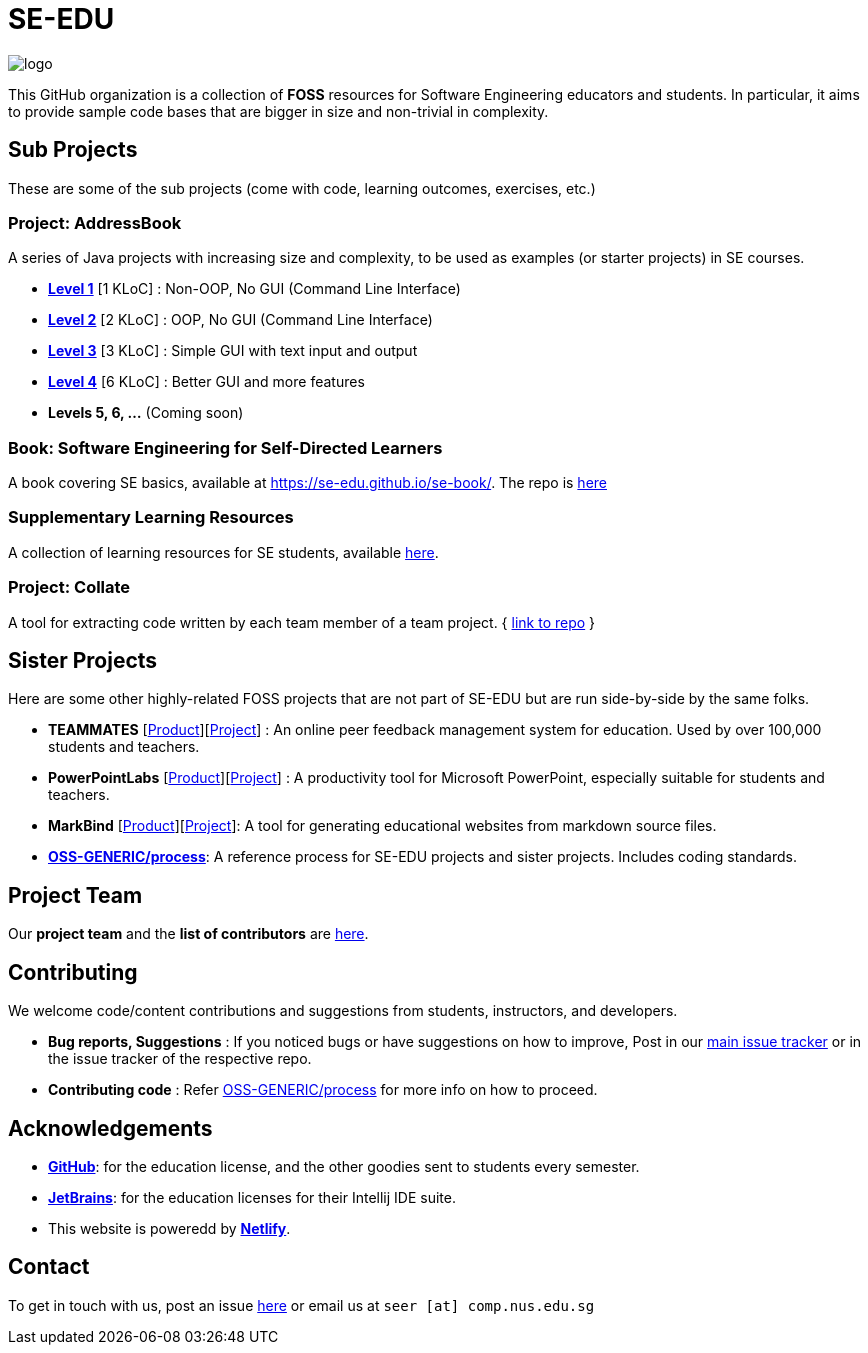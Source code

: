 = SE-EDU
ifdef::env-github,env-browser[:relfileprefix: docs/]
ifdef::env-github,env-browser[:imagesDir: docs/images]

image::logo.png[]

This GitHub organization is a collection of *FOSS* resources for Software Engineering educators and students. In particular, it aims to provide sample code bases that are bigger in size and non-trivial in complexity.

== Sub Projects

These are some of the sub projects (come with code, learning outcomes, exercises, etc.)

=== Project: AddressBook

A series of Java projects with increasing size and complexity, to be used as examples (or starter projects) in SE courses.

* https://se-edu.github.io/addressbook-level1[*Level 1*] [1 KLoC] : Non-OOP, No GUI (Command Line Interface)
* https://se-edu.github.io/addressbook-level2[*Level 2*] [2 KLoC] : OOP, No GUI (Command Line Interface)
* https://se-edu.github.io/addressbook-level3[*Level 3*] [3 KLoC] : Simple GUI with text input and output
* https://se-edu.github.io/addressbook-level4[*Level 4*] [6 KLoC] : Better GUI and more features
* *Levels 5, 6, ...* (Coming soon)

=== Book: Software Engineering for Self-Directed Learners

A book covering SE basics, available at https://se-edu.github.io/se-book/. The repo is https://github.com/se-edu/se-book[here]

=== Supplementary Learning Resources

A collection of learning resources for SE students, available https://se-edu.github.io/learningresources/[here].

=== Project: Collate

A tool for extracting code written by each team member of a team project. { https://github.com/se-edu/collate[link to repo] }

== Sister Projects

Here are some other highly-related FOSS projects that are not part of SE-EDU but are run side-by-side by the same folks.

* *TEAMMATES* [https://teammatesv4.appspot.com[Product]][https://github.com/teammates/teammates[Project]] :
An online peer feedback management system for education.
Used by over 100,000 students and teachers.
* *PowerPointLabs* [http://PowerPointLabs.info[Product]][https://github.com/powerpointlabs/powerpointlabs[Project]]
: A productivity tool for Microsoft PowerPoint, especially suitable for students and teachers.
* *MarkBind* [https://markbind.github.io/markbind/[Product]][https://github.com/MarkBind/markbind-cli[Project]]: A tool for generating educational websites from markdown source files.
* https://github.com/oss-generic/process[*OSS-GENERIC/process*]: A reference process for SE-EDU projects
and sister projects. Includes coding standards.

== Project Team

Our *project team* and the *list of contributors* are <<Team#, here>>.

== Contributing

We welcome code/content contributions and suggestions from students, instructors, and developers.

* *Bug reports, Suggestions* : If you noticed bugs or have suggestions on how to improve,
Post in our https://github.com/se-edu/main/issues[main issue tracker] or in the issue tracker of the respective repo.
* *Contributing code* : Refer https://github.com/oss-generic/process[OSS-GENERIC/process] for more info on how to proceed.

== Acknowledgements

* *https://www.github.com/[GitHub]*: for the education license, and the other goodies sent to students every semester.
* *https://www.jetbrains.com/[JetBrains]*: for the education licenses for their Intellij IDE suite.
* This website is poweredd by *https://www.netlify.com[Netlify]*.

== Contact

To get in touch with us, post an issue https://github.com/se-edu/main/issues[here] or email us at `seer [at] comp.nus.edu.sg`
